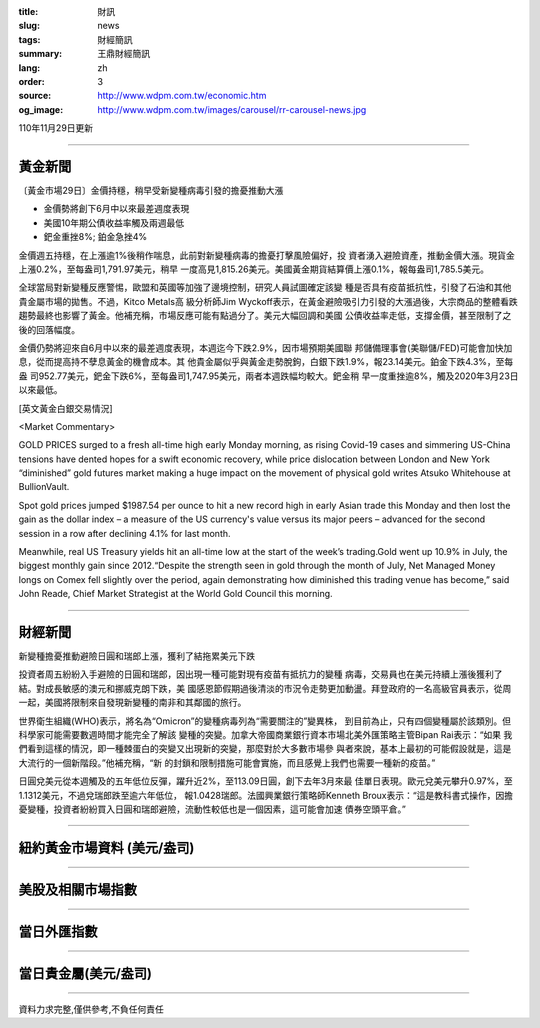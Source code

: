 :title: 財訊
:slug: news
:tags: 財經簡訊
:summary: 王鼎財經簡訊
:lang: zh
:order: 3
:source: http://www.wdpm.com.tw/economic.htm
:og_image: http://www.wdpm.com.tw/images/carousel/rr-carousel-news.jpg

110年11月29日更新

----

黃金新聞
++++++++

〔黃金市場29日〕金價持穩，稍早受新變種病毒引發的擔憂推動大漲

* 金價勢將創下6月中以來最差週度表現
* 美國10年期公債收益率觸及兩週最低
* 鈀金重挫8%; 鉑金急挫4%

金價週五持穩，在上漲逾1%後稍作喘息，此前對新變種病毒的擔憂打擊風險偏好，投
資者湧入避險資產，推動金價大漲。現貨金上漲0.2%，至每盎司1,791.97美元，稍早
一度高見1,815.26美元。美國黃金期貨結算價上漲0.1%，報每盎司1,785.5美元。

全球當局對新變種反應警惕，歐盟和英國等加強了邊境控制，研究人員試圖確定該變
種是否具有疫苗抵抗性，引發了石油和其他貴金屬市場的拋售。不過，Kitco Metals高
級分析師Jim Wyckoff表示，在黃金避險吸引力引發的大漲過後，大宗商品的整體看跌
趨勢最終也影響了黃金。他補充稱，市場反應可能有點過分了。美元大幅回調和美國
公債收益率走低，支撐金價，甚至限制了之後的回落幅度。

金價仍勢將迎來自6月中以來的最差週度表現，本週迄今下跌2.9%，因市場預期美國聯
邦儲備理事會(美聯儲/FED)可能會加快加息，從而提高持不孽息黃金的機會成本。其
他貴金屬似乎與黃金走勢脫鉤，白銀下跌1.9%，報23.14美元。鉑金下跌4.3%，至每盎
司952.77美元，鈀金下跌6%，至每盎司1,747.95美元，兩者本週跌幅均較大。鈀金稍
早一度重挫逾8%，觸及2020年3月23日以來最低。







[英文黃金白銀交易情況]

<Market Commentary>

GOLD PRICES surged to a fresh all-time high early Monday morning, as 
rising Covid-19 cases and simmering US-China tensions have dented hopes 
for a swift economic recovery, while price dislocation between London and 
New York “diminished” gold futures market making a huge impact on the 
movement of physical gold writes Atsuko Whitehouse at BullionVault.
 
Spot gold prices jumped $1987.54 per ounce to hit a new record high in 
early Asian trade this Monday and then lost the gain as the dollar 
index – a measure of the US currency's value versus its major 
peers – advanced for the second session in a row after declining 4.1% 
for last month.
 
Meanwhile, real US Treasury yields hit an all-time low at the start of 
the week’s trading.Gold went up 10.9% in July, the biggest monthly gain 
since 2012.“Despite the strength seen in gold through the month of July, 
Net Managed Money longs on Comex fell slightly over the period, again 
demonstrating how diminished this trading venue has become,” said John 
Reade, Chief Market Strategist at the World Gold Council this morning.

----

財經新聞
++++++++
新變種擔憂推動避險日圓和瑞郎上漲，獲利了結拖累美元下跌

投資者周五紛紛入手避險的日圓和瑞郎，因出現一種可能對現有疫苗有抵抗力的變種
病毒，交易員也在美元持續上漲後獲利了結。對成長敏感的澳元和挪威克朗下跌，美
國感恩節假期過後清淡的市況令走勢更加動盪。拜登政府的一名高級官員表示，從周
一起，美國將限制來自發現新變種的南非和其鄰國的旅行。
    
世界衛生組織(WHO)表示，將名為“Omicron”的變種病毒列為“需要關注的”變異株，
到目前為止，只有四個變種屬於該類別。但科學家可能需要數週時間才能完全了解該
變種的突變。加拿大帝國商業銀行資本市場北美外匯策略主管Bipan Rai表示：“如果
我們看到這樣的情況，即一種棘蛋白的突變又出現新的突變，那麼對於大多數市場參
與者來說，基本上最初的可能假設就是，這是大流行的一個新階段。”他補充稱，“新
的封鎖和限制措施可能會實施，而且感覺上我們也需要一種新的疫苗。”

日圓兌美元從本週觸及的五年低位反彈，躍升近2%，至113.09日圓，創下去年3月來最
佳單日表現。歐元兌美元攀升0.97%，至1.1312美元，不過兌瑞郎跌至逾六年低位，
報1.0428瑞郎。法國興業銀行策略師Kenneth Broux表示：“這是教科書式操作，因擔
憂變種，投資者紛紛買入日圓和瑞郎避險，流動性較低也是一個因素，這可能會加速
債券空頭平倉。”




            


----

紐約黃金市場資料 (美元/盎司)
++++++++++++++++++++++++++++

.. raw:: html

  <A HREF="http://www.kitco.com/connecting.html">
  <IMG SRC="http://www.kitconet.com/images/quotes_4b2.gif" BORDER="0" ALT="[Most Recent Quotes from www.kitco.com]">
  </A>

----

美股及相關市場指數
++++++++++++++++++

.. raw:: html

  <!-- TradingView Widget BEGIN -->
  <div class="tradingview-widget-container">
    <div class="tradingview-widget-container__widget"></div>
    <div class="tradingview-widget-copyright"><a href="https://tw.tradingview.com/markets/indices/" rel="noopener" target="_blank"><span class="blue-text">指數行情</span></a>由TradingView提供</div>
    <script type="text/javascript" src="https://s3.tradingview.com/external-embedding/embed-widget-market-quotes.js" async>
    {
    "title": "指數",
    "width": 770,
    "height": 450,
    "locale": "zh_TW",
    "symbolsGroups": [
      {
        "name": "美國和加拿大",
        "symbols": [
          {
            "name": "FOREXCOM:SPXUSD",
            "displayName": "標準普爾500"
          },
          {
            "name": "FOREXCOM:NSXUSD",
            "displayName": "納斯達克100指數"
          },
          {
            "name": "CME_MINI:ES1!",
            "displayName": "E-迷你 標普指數期貨"
          },
          {
            "name": "INDEX:DXY",
            "displayName": "美元指數"
          },
          {
            "name": "FOREXCOM:DJI",
            "displayName": "道瓊斯 30"
          }
        ]
      },
      {
        "name": "歐洲",
        "symbols": [
          {
            "name": "INDEX:SX5E",
            "displayName": "歐元藍籌50"
          },
          {
            "name": "FOREXCOM:UKXGBP",
            "displayName": "富時100"
          },
          {
            "name": "INDEX:DEU30",
            "displayName": "德國DAX指數"
          },
          {
            "name": "INDEX:CAC40",
            "displayName": "法國 CAC 40 指數"
          },
          {
            "name": "INDEX:SMI"
          }
        ]
      },
      {
        "name": "亞太",
        "symbols": [
          {
            "name": "INDEX:NKY",
            "displayName": "日經225"
          },
          {
            "name": "INDEX:HSI",
            "displayName": "恆生"
          },
          {
            "name": "BSE:SENSEX",
            "displayName": "印度孟買指數"
          },
          {
            "name": "BSE:BSE500"
          },
          {
            "name": "INDEX:KSIC",
            "displayName": "韓國Kospi綜合指數"
          }
        ]
      }
    ],
    "colorTheme": "light"
  }
    </script>
  </div>
  <!-- TradingView Widget END -->

----

當日外匯指數
++++++++++++

.. raw:: html

  <!-- TradingView Widget BEGIN -->
  <div class="tradingview-widget-container">
    <div class="tradingview-widget-container__widget"></div>
    <div class="tradingview-widget-copyright"><a href="https://tw.tradingview.com/markets/currencies/forex-cross-rates/" rel="noopener" target="_blank"><span class="blue-text">外匯匯率</span></a>由TradingView提供</div>
    <script type="text/javascript" src="https://s3.tradingview.com/external-embedding/embed-widget-forex-cross-rates.js" async>
    {
    "width": "100%",
    "height": "100%",
    "currencies": [
      "EUR",
      "USD",
      "JPY",
      "GBP",
      "CNY",
      "TWD"
    ],
    "isTransparent": false,
    "colorTheme": "light",
    "locale": "zh_TW"
  }
    </script>
  </div>
  <!-- TradingView Widget END -->

----

當日貴金屬(美元/盎司)
+++++++++++++++++++++

.. raw:: html 

  <A HREF="http://www.kitco.com/connecting.html">
  <IMG SRC="http://www.kitconet.com/images/quotes_7a.gif" BORDER="0" ALT="[Most Recent Quotes from www.kitco.com]">
  </A>

----

資料力求完整,僅供參考,不負任何責任
